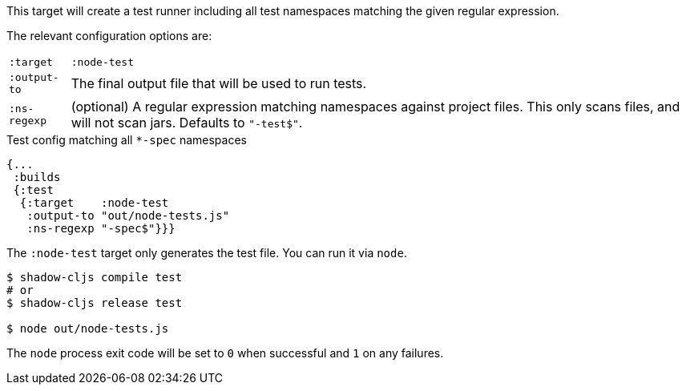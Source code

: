 This target will create a test runner including all test namespaces matching the given regular expression.

The relevant configuration options are:

[horizontal]
`:target`::    `:node-test`
`:output-to`:: The final output file that will be used to run tests.
`:ns-regexp`:: (optional) A regular expression matching namespaces against project files. This only scans files, and will not scan jars. Defaults to `"-test$"`.

.Test config matching all `*-spec` namespaces
```
{...
 :builds
 {:test
  {:target    :node-test
   :output-to "out/node-tests.js"
   :ns-regexp "-spec$"}}}
```

The `:node-test` target only generates the test file. You can run it via `node`.

```bash
$ shadow-cljs compile test
# or
$ shadow-cljs release test

$ node out/node-tests.js
```

The `node` process exit code will be set to `0` when successful and `1` on any failures.

